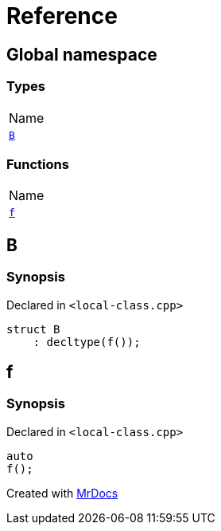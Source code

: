 = Reference
:mrdocs:

[#index]
== Global namespace

=== Types

[cols=1]
|===
| Name
| <<B,`B`>> 
|===

=== Functions

[cols=1]
|===
| Name
| <<f,`f`>> 
|===

[#B]
== B

=== Synopsis

Declared in `&lt;local&hyphen;class&period;cpp&gt;`

[source,cpp,subs="verbatim,replacements,macros,-callouts"]
----
struct B
    : decltype(f());
----

[#f]
== f

=== Synopsis

Declared in `&lt;local&hyphen;class&period;cpp&gt;`

[source,cpp,subs="verbatim,replacements,macros,-callouts"]
----
auto
f();
----


[.small]#Created with https://www.mrdocs.com[MrDocs]#
